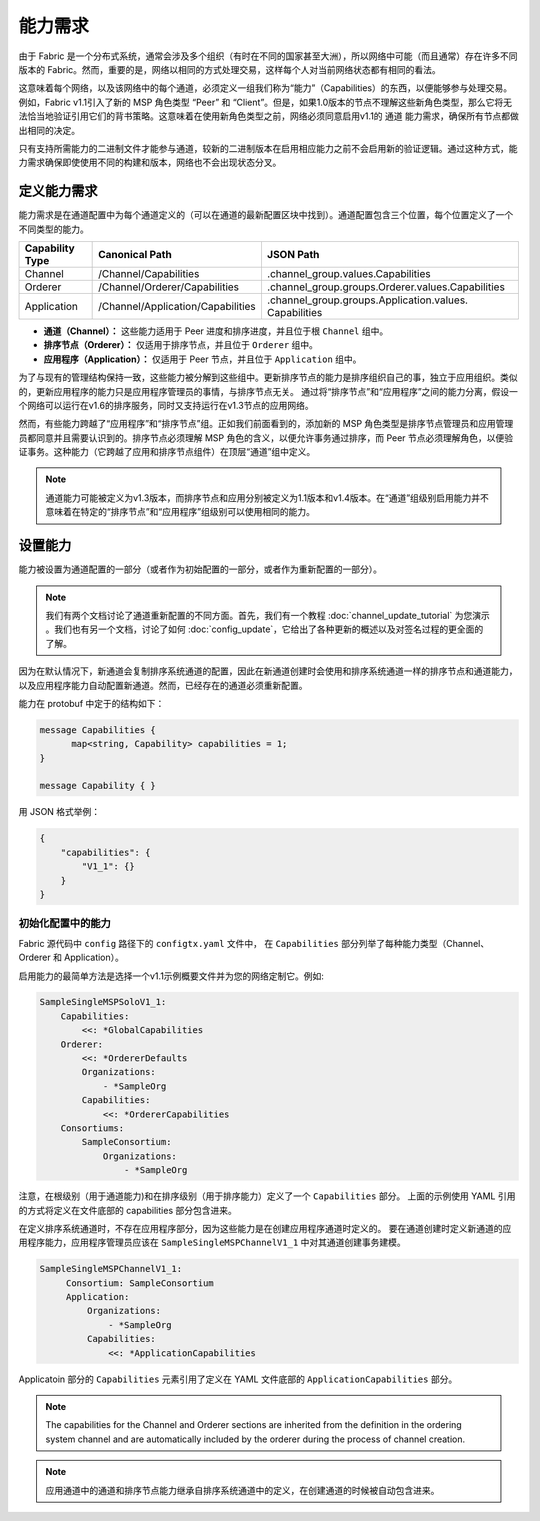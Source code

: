能力需求
-----------------------

由于 Fabric 是一个分布式系统，通常会涉及多个组织（有时在不同的国家甚至大洲），所以网络中可能（而且通常）存在许多不同版本的 Fabric。然而，重要的是，网络以相同的方式处理交易，这样每个人对当前网络状态都有相同的看法。

这意味着每个网络，以及该网络中的每个通道，必须定义一组我们称为“能力”（Capabilities）的东西，以便能够参与处理交易。例如，Fabric v1.1引入了新的 MSP 角色类型 “Peer” 和 “Client”。但是，如果1.0版本的节点不理解这些新角色类型，那么它将无法恰当地验证引用它们的背书策略。这意味着在使用新角色类型之前，网络必须同意启用v1.1的 ``通道`` 能力需求，确保所有节点都做出相同的决定。

只有支持所需能力的二进制文件才能参与通道，较新的二进制版本在启用相应能力之前不会启用新的验证逻辑。通过这种方式，能力需求确保即使使用不同的构建和版本，网络也不会出现状态分叉。

定义能力需求
================================

能力需求是在通道配置中为每个通道定义的（可以在通道的最新配置区块中找到）。通道配置包含三个位置，每个位置定义了一个不同类型的能力。

+------------------+-----------------------------------+----------------------------------------------------+
| Capability Type  | Canonical Path                    | JSON Path                                          |
+==================+===================================+====================================================+
| Channel          | /Channel/Capabilities             | .channel_group.values.Capabilities                 |
+------------------+-----------------------------------+----------------------------------------------------+
| Orderer          | /Channel/Orderer/Capabilities     | .channel_group.groups.Orderer.values.Capabilities  |
+------------------+-----------------------------------+----------------------------------------------------+
| Application      | /Channel/Application/Capabilities | .channel_group.groups.Application.values.          |
|                  |                                   | Capabilities                                       |
+------------------+-----------------------------------+----------------------------------------------------+

* **通道（Channel）：** 这些能力适用于 Peer 进度和排序进度，并且位于根 ``Channel`` 组中。
* **排序节点（Orderer）：** 仅适用于排序节点，并且位于 ``Orderer`` 组中。
* **应用程序（Application）：** 仅适用于 Peer 节点，并且位于 ``Application`` 组中。

为了与现有的管理结构保持一致，这些能力被分解到这些组中。更新排序节点的能力是排序组织自己的事，独立于应用组织。类似的，更新应用程序的能力只是应用程序管理员的事情，与排序节点无关。 通过将“排序节点”和“应用程序”之间的能力分离，假设一个网络可以运行在v1.6的排序服务，同时又支持运行在v1.3节点的应用网络。

然而，有些能力跨越了“应用程序”和“排序节点”组。正如我们前面看到的，添加新的 MSP 角色类型是排序节点管理员和应用管理员都同意并且需要认识到的。排序节点必须理解 MSP 角色的含义，以便允许事务通过排序，而 Peer 节点必须理解角色，以便验证事务。这种能力（它跨越了应用和排序节点组件）在顶层“通道”组中定义。

.. note:: 通道能力可能被定义为v1.3版本，而排序节点和应用分别被定义为1.1版本和v1.4版本。在“通道”组级别启用能力并不意味着在特定的“排序节点”和“应用程序”组级别可以使用相同的能力。

设置能力
====================

能力被设置为通道配置的一部分（或者作为初始配置的一部分，或者作为重新配置的一部分）。

.. note:: 我们有两个文档讨论了通道重新配置的不同方面。首先，我们有一个教程 :doc:`channel_update_tutorial` 为您演示  。我们也有另一个文档，讨论了如何 :doc:`config_update`，它给出了各种更新的概述以及对签名过程的更全面的了解。

因为在默认情况下，新通道会复制排序系统通道的配置，因此在新通道创建时会使用和排序系统通道一样的排序节点和通道能力，以及应用程序能力自动配置新通道。然而，已经存在的通道必须重新配置。

能力在 protobuf 中定于的结构如下：

.. code:: bash

  message Capabilities {
        map<string, Capability> capabilities = 1;
  }

  message Capability { }

用 JSON 格式举例：

.. code:: bash

  {
      "capabilities": {
          "V1_1": {}
      }
  }

初始化配置中的能力
^^^^^^^^^^^^^^^^^^^^^^^^^^^^^^^^^^^^^^^

Fabric 源代码中 ``config`` 路径下的 ``configtx.yaml`` 文件中， 在 ``Capabilities`` 部分列举了每种能力类型（Channel、Orderer 和 Application）。

启用能力的最简单方法是选择一个v1.1示例概要文件并为您的网络定制它。例如:

.. code:: bash

    SampleSingleMSPSoloV1_1:
        Capabilities:
            <<: *GlobalCapabilities
        Orderer:
            <<: *OrdererDefaults
            Organizations:
                - *SampleOrg
            Capabilities:
                <<: *OrdererCapabilities
        Consortiums:
            SampleConsortium:
                Organizations:
                    - *SampleOrg

注意，在根级别（用于通道能力)和在排序级别（用于排序能力）定义了一个 ``Capabilities`` 部分。 上面的示例使用 YAML 引用的方式将定义在文件底部的 capabilities 部分包含进来。

在定义排序系统通道时，不存在应用程序部分，因为这些能力是在创建应用程序通道时定义的。 要在通道创建时定义新通道的应用程序能力，应用程序管理员应该在 ``SampleSingleMSPChannelV1_1`` 中对其通道创建事务建模。

.. code:: bash

   SampleSingleMSPChannelV1_1:
        Consortium: SampleConsortium
        Application:
            Organizations:
                - *SampleOrg
            Capabilities:
                <<: *ApplicationCapabilities

Applicatoin 部分的 ``Capabilities`` 元素引用了定义在 YAML 文件底部的 ``ApplicationCapabilities`` 部分。

.. note:: The capabilities for the Channel and Orderer sections are inherited from
          the definition in the ordering system channel and are automatically included
          by the orderer during the process of channel creation.

.. note:: 应用通道中的通道和排序节点能力继承自排序系统通道中的定义，在创建通道的时候被自动包含进来。

.. Licensed under Creative Commons Attribution 4.0 International License
   https://creativecommons.org/licenses/by/4.0/
